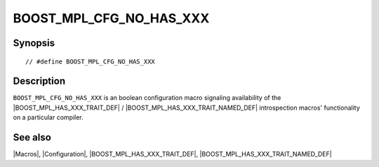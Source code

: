 .. Macros/Configuration//BOOST_MPL_CFG_NO_HAS_XXX |20

BOOST_MPL_CFG_NO_HAS_XXX
========================

Synopsis
--------

.. parsed-literal::

    // #define BOOST_MPL_CFG_NO_HAS_XXX


Description
-----------

``BOOST_MPL_CFG_NO_HAS_XXX`` is an boolean configuration macro 
signaling availability of the |BOOST_MPL_HAS_XXX_TRAIT_DEF| / 
|BOOST_MPL_HAS_XXX_TRAIT_NAMED_DEF| introspection macros' functionality 
on a particular compiler.


See also
--------

|Macros|, |Configuration|, |BOOST_MPL_HAS_XXX_TRAIT_DEF|, |BOOST_MPL_HAS_XXX_TRAIT_NAMED_DEF|

